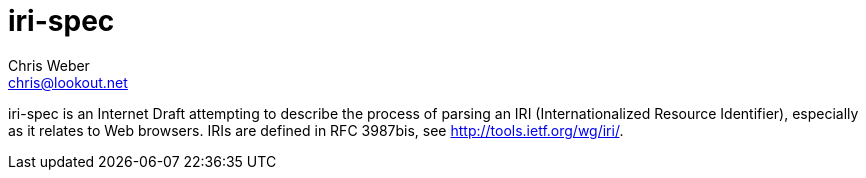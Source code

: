 iri-spec
========
Chris Weber <chris@lookout.net>
:Author initials: CLW
:toc:
:icons:
:numbered:
:website: http://www.lookout.net

iri-spec is an Internet Draft attempting to describe the process of parsing
an IRI (Internationalized Resource Identifier), especially as it relates to 
Web browsers. IRIs are defined in RFC 3987bis, see <http://tools.ietf.org/wg/iri/>.
